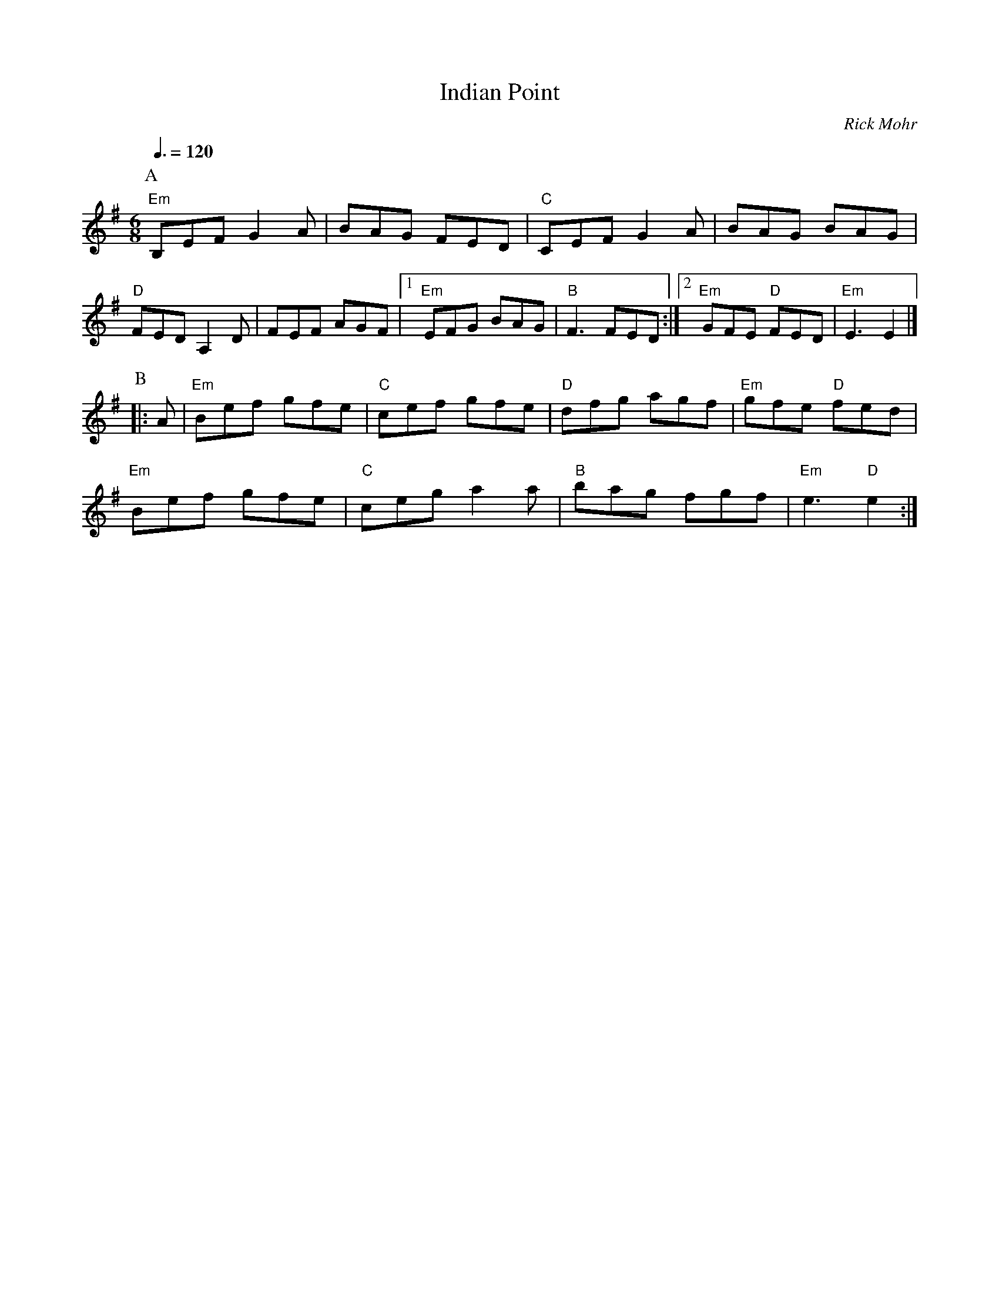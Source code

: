 X:344
T:Indian Point
C:Rick Mohr
L:1/8
S:Colin Hume's website,  colinhume.com  - chords can also be printed below the stave.
N:Also used for the dance "The Lover's Knot" by Jim Kitch.
Q:3/8=120
M:6/8
K:Em
P:A
"Em"B,EF G2A | BAG FED | "C"CEF G2A | BAG BAG |
"D"FED A,2D | FEF AGF |1 "Em"EFG BAG | "B"F3 FED :|2 "Em"GFE "D"FED | "Em"E3 E2 |]
P:B
|: A | "Em"Bef gfe | "C"cef gfe | "D"dfg agf | "Em"gfe "D"fed |
"Em"Bef gfe | "C"ceg a2a | "B"bag fgf | "Em"e3 "D"e2 :|
